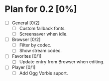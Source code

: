 * Plan for 0.2 [0%]
:PROPERTIES:
:COOKIE_DATA: recursive
:END:
- [ ] General [0/2]
  - [ ] Custom fallback fonts.
  - [ ] Screensaver when idle.
- [ ] Browser [0/2]
  - [ ] Filter by codec.
  - [ ] Show stream codec.
- [ ] Favorites [0/1]
  - [ ] Update entry from Browser when editing.
- [ ] Player [0/1]
  - [ ] Add Ogg Vorbis suport.
